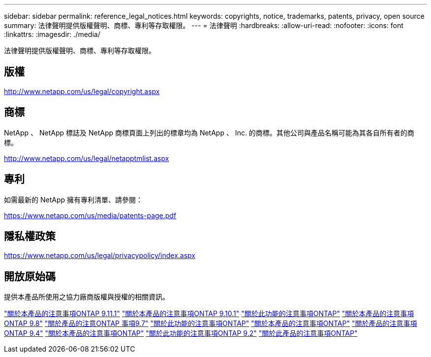 ---
sidebar: sidebar 
permalink: reference_legal_notices.html 
keywords: copyrights, notice, trademarks, patents, privacy, open source 
summary: 法律聲明提供版權聲明、商標、專利等存取權限。 
---
= 法律聲明
:hardbreaks:
:allow-uri-read: 
:nofooter: 
:icons: font
:linkattrs: 
:imagesdir: ./media/


[role="lead"]
法律聲明提供版權聲明、商標、專利等存取權限。



== 版權

http://www.netapp.com/us/legal/copyright.aspx[]



== 商標

NetApp 、 NetApp 標誌及 NetApp 商標頁面上列出的標章均為 NetApp 、 Inc. 的商標。其他公司與產品名稱可能為其各自所有者的商標。

http://www.netapp.com/us/legal/netapptmlist.aspx[]



== 專利

如需最新的 NetApp 擁有專利清單、請參閱：

https://www.netapp.com/us/media/patents-page.pdf[]



== 隱私權政策

https://www.netapp.com/us/legal/privacypolicy/index.aspx[]



== 開放原始碼

提供本產品所使用之協力廠商版權與授權的相關資訊。

link:https://library.netapp.com/ecm/ecm_download_file/ECMLP2882103["關於本產品的注意事項ONTAP 9.11.1"^]
link:https://library.netapp.com/ecm/ecm_download_file/ECMLP2879817["關於本產品的注意事項ONTAP 9.10.1"^]
link:https://library.netapp.com/ecm/ecm_download_file/ECMLP2876856["關於此功能的注意事項ONTAP"^]
link:https://library.netapp.com/ecm/ecm_download_file/ECMLP2873871["關於本產品的注意事項ONTAP 9.8"^]
link:https://library.netapp.com/ecm/ecm_download_file/ECMLP2860921["關於產品的注意ONTAP 事項9.7"^]
link:https://library.netapp.com/ecm/ecm_download_file/ECMLP2855145["關於此功能的注意事項ONTAP"^]
link:https://library.netapp.com/ecm/ecm_download_file/ECMLP2850702["關於本產品的注意事項ONTAP"^]
link:https://library.netapp.com/ecm/ecm_download_file/ECMLP2844310["關於產品的注意事項ONTAP 9.4"^]
link:https://library.netapp.com/ecm/ecm_download_file/ECMLP2839209["關於本產品的注意事項ONTAP"^]
link:https://library.netapp.com/ecm/ecm_download_file/ECMLP2702054["關於此功能的注意事項ONTAP 9.2"^]
link:https://library.netapp.com/ecm/ecm_download_file/ECMLP2516795["關於此產品的注意事項ONTAP"^]
